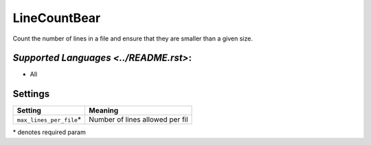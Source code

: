 **LineCountBear**
=================

Count the number of lines in a file and ensure that they are smaller than a given size.

`Supported Languages <../README.rst>`:
-----

* All

Settings
--------

+---------------------------+---------------------------------+
| Setting                   |  Meaning                        |
+===========================+=================================+
|                           |                                 |
| ``max_lines_per_file``\*  | Number of lines allowed per fil +
|                           |                                 |
+---------------------------+---------------------------------+

\* denotes required param